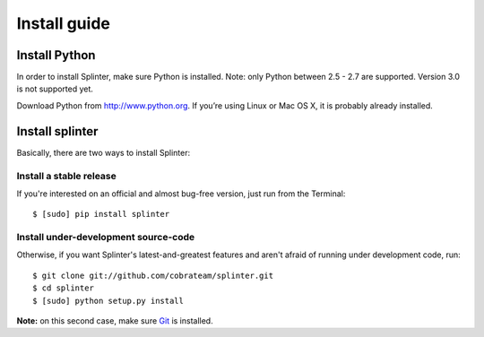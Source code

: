 +++++++++++++
Install guide
+++++++++++++

Install Python
==============

In order to install Splinter, make sure Python is installed. Note: only Python between 2.5 - 2.7 are supported. Version 3.0 is not supported yet.

Download Python from http://www.python.org. If you’re using Linux or Mac OS X, it is probably already installed.

Install splinter
================

Basically, there are two ways to install Splinter:

Install a stable release
------------------------

If you're interested on an official and almost bug-free version, just run from the Terminal:


.. highlight:: bash

::

	$ [sudo] pip install splinter



Install under-development source-code
-------------------------------------

Otherwise, if you want Splinter's latest-and-greatest features and aren't afraid of running under development code, run:

.. highlight:: bash

::

    $ git clone git://github.com/cobrateam/splinter.git
    $ cd splinter
    $ [sudo] python setup.py install


**Note:** on this second case, make sure `Git <http://git-scm.com/>`_  is installed.
